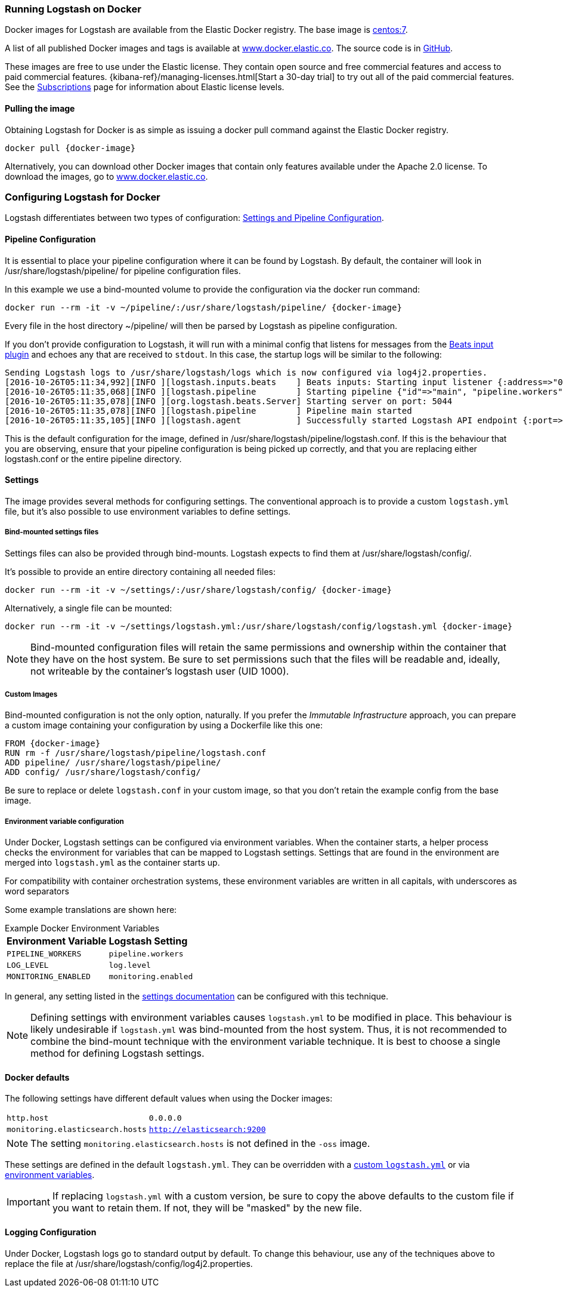 [[docker]]
=== Running Logstash on Docker
Docker images for Logstash are available from the Elastic Docker
registry. The base image is https://hub.docker.com/_/centos/[centos:7].

A list of all published Docker images and tags is available at
https://www.docker.elastic.co[www.docker.elastic.co]. The source code is in
https://github.com/elastic/logstash/tree/{branch}[GitHub].

These images are free to use under the Elastic license. They contain open source 
and free commercial features and access to paid commercial features.  
{kibana-ref}/managing-licenses.html[Start a 30-day trial] to try out all of the 
paid commercial features. See the 
https://www.elastic.co/subscriptions[Subscriptions] page for information about 
Elastic license levels.

==== Pulling the image

Obtaining Logstash for Docker is as simple as issuing a +docker
pull+ command against the Elastic Docker registry.

ifeval::["{release-state}"=="unreleased"]

However, version {logstash_version} of Logstash has not yet been
released, so no Docker image is currently available for this version.

endif::[]

ifeval::["{release-state}"!="unreleased"]

["source","sh",subs="attributes"]
--------------------------------------------
docker pull {docker-image}
--------------------------------------------

Alternatively, you can download other Docker images that contain only features
available under the Apache 2.0 license. To download the images, go to 
https://www.docker.elastic.co[www.docker.elastic.co]. 

endif::[]

[[docker-config]]
=== Configuring Logstash for Docker

Logstash differentiates between two types of configuration:
<<config-setting-files,Settings and Pipeline Configuration>>.

==== Pipeline Configuration

It is essential to place your pipeline configuration where it can be
found by Logstash. By default, the container will look in
+/usr/share/logstash/pipeline/+ for pipeline configuration files.

In this example we use a bind-mounted volume to provide the
configuration via the +docker run+ command:

["source","sh",subs="attributes"]
--------------------------------------------
docker run --rm -it -v ~/pipeline/:/usr/share/logstash/pipeline/ {docker-image}
--------------------------------------------

Every file in the host directory +~/pipeline/+ will then be parsed
by Logstash as pipeline configuration.

If you don't provide configuration to Logstash, it will run with a
minimal config that listens for messages from the
<<plugins-inputs-beats,Beats input plugin>> and echoes any that are
received to `stdout`. In this case, the startup logs will be similar
to the following:

["source","text"]
--------------------------------------------
Sending Logstash logs to /usr/share/logstash/logs which is now configured via log4j2.properties.
[2016-10-26T05:11:34,992][INFO ][logstash.inputs.beats    ] Beats inputs: Starting input listener {:address=>"0.0.0.0:5044"}
[2016-10-26T05:11:35,068][INFO ][logstash.pipeline        ] Starting pipeline {"id"=>"main", "pipeline.workers"=>4, "pipeline.batch.size"=>125, "pipeline.batch.delay"=>5, "pipeline.max_inflight"=>500}
[2016-10-26T05:11:35,078][INFO ][org.logstash.beats.Server] Starting server on port: 5044
[2016-10-26T05:11:35,078][INFO ][logstash.pipeline        ] Pipeline main started
[2016-10-26T05:11:35,105][INFO ][logstash.agent           ] Successfully started Logstash API endpoint {:port=>9600}
--------------------------------------------

This is the default configuration for the image, defined in
+/usr/share/logstash/pipeline/logstash.conf+.  If this is the
behaviour that you are observing, ensure that your pipeline
configuration is being picked up correctly, and that you are replacing
either +logstash.conf+ or the entire +pipeline+ directory.

==== Settings

The image provides several methods for configuring settings. The conventional
approach is to provide a custom `logstash.yml` file, but it's
also possible to use environment variables to define settings.

[[docker-bind-mount-settings]]
===== Bind-mounted settings files

Settings files can also be provided through bind-mounts. Logstash
expects to find them at +/usr/share/logstash/config/+.

It's possible to provide an entire directory containing all needed
files:

["source","sh",subs="attributes"]
--------------------------------------------
docker run --rm -it -v ~/settings/:/usr/share/logstash/config/ {docker-image}
--------------------------------------------

Alternatively, a single file can be mounted:

["source","sh",subs="attributes"]
--------------------------------------------
docker run --rm -it -v ~/settings/logstash.yml:/usr/share/logstash/config/logstash.yml {docker-image}
--------------------------------------------

NOTE: Bind-mounted configuration files will retain the same permissions and
ownership within the container that they have on the host system. Be sure
to set permissions such that the files will be readable and, ideally, not
writeable by the container's +logstash+ user (UID 1000).

===== Custom Images

Bind-mounted configuration is not the only option, naturally. If you
prefer the _Immutable Infrastructure_ approach, you can prepare a
custom image containing your configuration by using a +Dockerfile+
like this one:

["source","dockerfile",subs="attributes"]
--------------------------------------------
FROM {docker-image}
RUN rm -f /usr/share/logstash/pipeline/logstash.conf
ADD pipeline/ /usr/share/logstash/pipeline/
ADD config/ /usr/share/logstash/config/
--------------------------------------------

Be sure to replace or delete `logstash.conf` in your custom image, so
that you don't retain the example config from the base image.

[[docker-env-config]]
===== Environment variable configuration

Under Docker, Logstash settings can be configured via environment
variables. When the container starts, a helper process checks the environment
for variables that can be mapped to Logstash settings. Settings that are found
in the environment are merged into `logstash.yml` as the container starts up.

For compatibility with container orchestration systems, these environment
variables are written in all capitals, with underscores as word
separators

Some example translations are shown here:

.Example Docker Environment Variables
[horizontal]
**Environment Variable**:: **Logstash Setting**
`PIPELINE_WORKERS`:: `pipeline.workers`
`LOG_LEVEL`:: `log.level`
`MONITORING_ENABLED`:: `monitoring.enabled`

In general, any setting listed in the <<logstash-settings-file, settings
documentation>> can be configured with this technique.

NOTE: Defining settings with environment variables causes `logstash.yml` to
be modified in place. This behaviour is likely undesirable if `logstash.yml` was
bind-mounted from the host system. Thus, it is not recommended to
combine the bind-mount technique with the environment variable technique. It
is best to choose a single method for defining Logstash settings.

==== Docker defaults
The following settings have different default values when using the Docker
images:

[horizontal]
`http.host`:: `0.0.0.0`
`monitoring.elasticsearch.hosts`:: `http://elasticsearch:9200`

NOTE: The setting `monitoring.elasticsearch.hosts` is not
defined in the `-oss` image.

These settings are defined in the default `logstash.yml`. They can be overridden
with a <<docker-bind-mount-settings,custom `logstash.yml`>> or via
<<docker-env-config,environment variables>>.

IMPORTANT: If replacing `logstash.yml` with a custom version, be sure to copy the
above defaults to the custom file if you want to retain them. If not, they will
be "masked" by the new file.

==== Logging Configuration

Under Docker, Logstash logs go to standard output by default. To
change this behaviour, use any of the techniques above to replace the
file at +/usr/share/logstash/config/log4j2.properties+.
